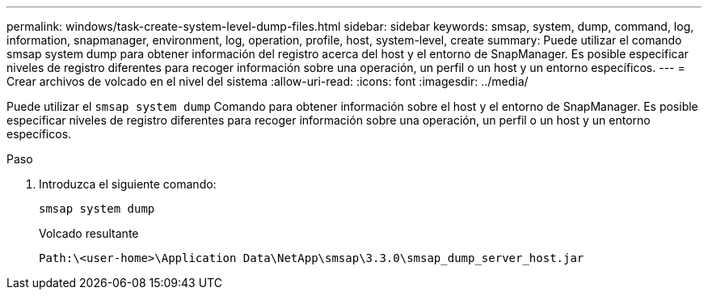 ---
permalink: windows/task-create-system-level-dump-files.html 
sidebar: sidebar 
keywords: smsap, system, dump, command, log, information, snapmanager, environment, log, operation, profile, host, system-level, create 
summary: Puede utilizar el comando smsap system dump para obtener información del registro acerca del host y el entorno de SnapManager. Es posible especificar niveles de registro diferentes para recoger información sobre una operación, un perfil o un host y un entorno específicos. 
---
= Crear archivos de volcado en el nivel del sistema
:allow-uri-read: 
:icons: font
:imagesdir: ../media/


[role="lead"]
Puede utilizar el `smsap system dump` Comando para obtener información sobre el host y el entorno de SnapManager. Es posible especificar niveles de registro diferentes para recoger información sobre una operación, un perfil o un host y un entorno específicos.

.Paso
. Introduzca el siguiente comando:
+
`smsap system dump`

+
Volcado resultante

+
[listing]
----
Path:\<user-home>\Application Data\NetApp\smsap\3.3.0\smsap_dump_server_host.jar
----

